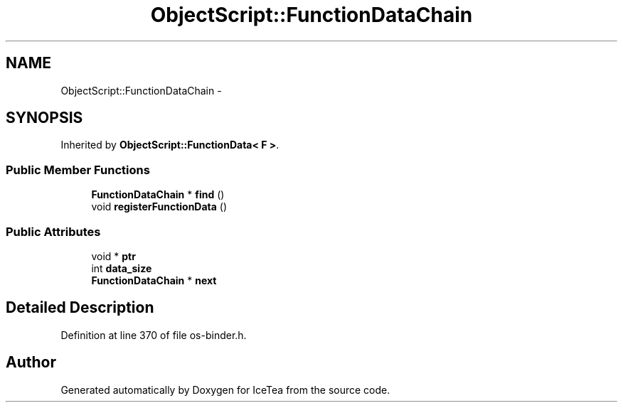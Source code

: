 .TH "ObjectScript::FunctionDataChain" 3 "Sat Mar 26 2016" "IceTea" \" -*- nroff -*-
.ad l
.nh
.SH NAME
ObjectScript::FunctionDataChain \- 
.SH SYNOPSIS
.br
.PP
.PP
Inherited by \fBObjectScript::FunctionData< F >\fP\&.
.SS "Public Member Functions"

.in +1c
.ti -1c
.RI "\fBFunctionDataChain\fP * \fBfind\fP ()"
.br
.ti -1c
.RI "void \fBregisterFunctionData\fP ()"
.br
.in -1c
.SS "Public Attributes"

.in +1c
.ti -1c
.RI "void * \fBptr\fP"
.br
.ti -1c
.RI "int \fBdata_size\fP"
.br
.ti -1c
.RI "\fBFunctionDataChain\fP * \fBnext\fP"
.br
.in -1c
.SH "Detailed Description"
.PP 
Definition at line 370 of file os\-binder\&.h\&.

.SH "Author"
.PP 
Generated automatically by Doxygen for IceTea from the source code\&.
